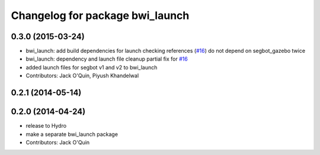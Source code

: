 ^^^^^^^^^^^^^^^^^^^^^^^^^^^^^^^^
Changelog for package bwi_launch
^^^^^^^^^^^^^^^^^^^^^^^^^^^^^^^^

0.3.0 (2015-03-24)
------------------
* bwi_launch: add build dependencies for launch checking references (`#16 <https://github.com/utexas-bwi/bwi/issues/16>`_)
  do not depend on segbot_gazebo twice
* bwi_launch: dependency and launch file cleanup
  partial fix for `#16 <https://github.com/utexas-bwi/bwi/issues/16>`_
* added launch files for segbot v1 and v2 to bwi_launch
* Contributors: Jack O'Quin, Piyush Khandelwal

0.2.1 (2014-05-14)
------------------

0.2.0 (2014-04-24)
------------------
* release to Hydro
* make a separate bwi_launch package
* Contributors: Jack O'Quin
